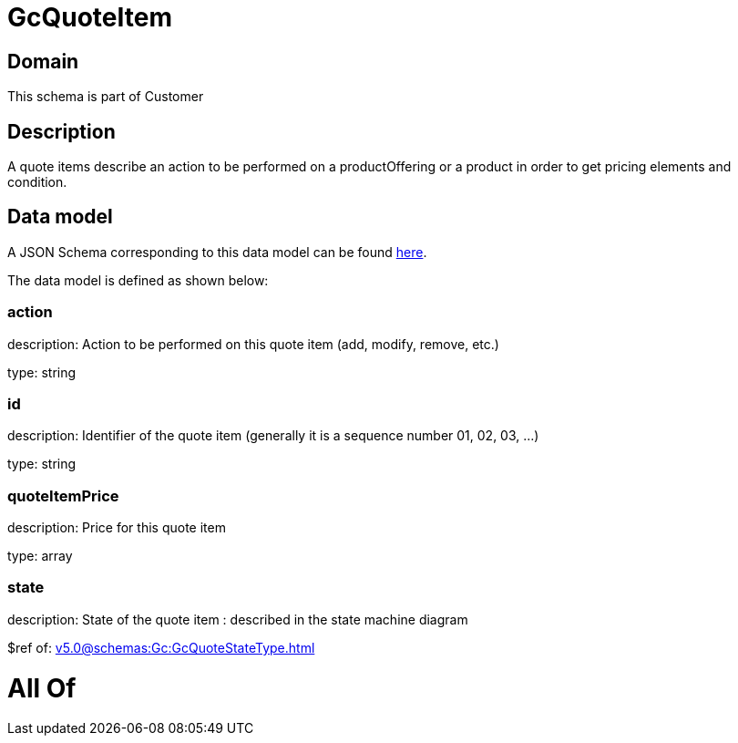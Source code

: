 = GcQuoteItem

[#domain]
== Domain

This schema is part of Customer

[#description]
== Description

A quote items describe an action to be performed on a productOffering or a product in order to get pricing elements and condition.


[#data_model]
== Data model

A JSON Schema corresponding to this data model can be found https://tmforum.org[here].

The data model is defined as shown below:


=== action
description: Action to be performed on this quote item (add, modify, remove, etc.)

type: string


=== id
description: Identifier of the quote item (generally it is a sequence number 01, 02, 03, ...)

type: string


=== quoteItemPrice
description: Price for this quote item

type: array


=== state
description: State of the quote item : described in the state machine diagram

$ref of: xref:v5.0@schemas:Gc:GcQuoteStateType.adoc[]


= All Of 
